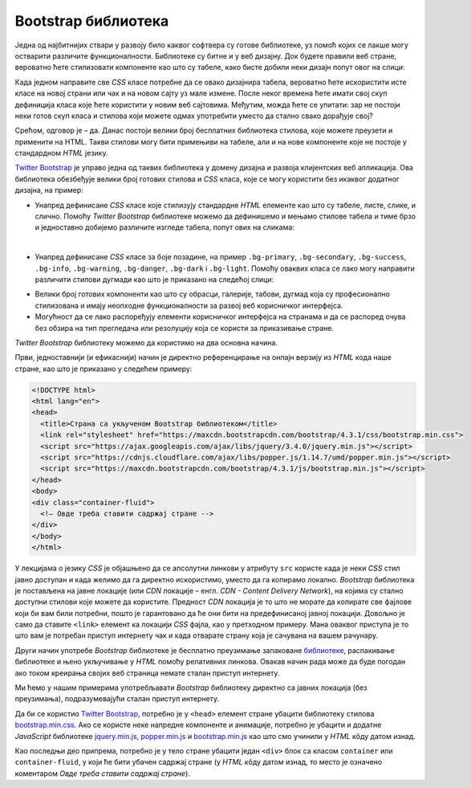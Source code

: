 Bootstrap библиотека
====================

Једна од најбитнијих ствари у развоју било каквог софтвера су готове библиотеке, уз помоћ којих се лакше могу остварити различите функционалности. Библиотеке су битне и у веб дизајну. Док будете правили веб стране, вероватно ћете стилизовати компоненте као што су табеле, како бисте добили неки дизајн попут овог на слици:

.. image:: ../../_images/bootstrap/tabela_stil_0.png
    :width: 624px
    :align: center

Када једном направите све *CSS* класе потребне да се овако дизајнира табела, вероватно ћете искористити исте класе на новој страни или чак и на новом сајту уз мале измене. После неког времена ћете имати свој скуп дефиниција класа које ћете користити у новим веб сајтовима. Међутим, можда ћете се упитати: зар не постоји неки готов скуп класа и стилова који можете одмах употребити уместо да стално свако дорађује свој?

Срећом, одговор је – да. Данас постоји велики број бесплатних библиотека стилова, које можете преузети и применити на HTML. Такви стилови могу бити примењиви на табеле, али и на нове компоненте које не постоје у стандардном *HTML* језику. 

`Twitter Bootstrap <https://getbootstrap.com/>`_ је управо једна од таквих библиотека у домену дизајна и развоја клијентских веб апликација. Ова библиотека обезбеђује велики број готових стилова и *CSS* класа, које се могу користити без икаквог додатног дизајна, на пример:

- Унапред дефинисане *CSS* класе које стилизују стандардне *HTML* елементе као што су табеле, листе, слике, и слично. Помоћу *Twitter Bootstrap* библиотеке можемо да дефинишемо и мењамо стилове табела и тиме брзо и једноставно добијемо различите изгледе табела, попут ових на сликама:

.. image:: ../../_images/bootstrap/tabela_stilovi.png
    :width: 600px
    :align: center

|

- Унапред дефинисане *CSS* класе за боје позадине, на пример ``.bg-primary``, ``.bg-secondary``, ``.bg-success``, ``.bg-info``, ``.bg-warning``, ``.bg-danger``, ``.bg-dark`` i ``.bg-light``. Помоћу оваквих класа се лако могу направити различити стилови дугмади као што је приказано на следећој слици:

.. image:: ../../_images/bootstrap/dugmad_stil.png
    :width: 624px
    :align: center

- Велики број готових компоненти као што су обрасци, галерије, табови, дугмад која су професионално стилизована и имају неопходне функционалности за развој веб корисничког интерфејса.
- Могућност да се лако распоређују елементи корисничког интерфејса на странама и да се распоред очува без обзира на тип прегледача или резолуцију која се користи за приказивање стране.

*Twitter Bootstrap* библиотеку можемо да користимо на два основна начина. 

Први, једноставнији (и ефикаснији) начин је директно референцирање на онлајн верзију из *HTML* кода наше стране, као што је приказано у следећем примеру:

.. code-block:: html

    <!DOCTYPE html>
    <html lang="en">
    <head>
      <title>Страна са укљученом Bootstrap библиотеком</title>
      <link rel="stylesheet" href="https://maxcdn.bootstrapcdn.com/bootstrap/4.3.1/css/bootstrap.min.css">
      <script src="https://ajax.googleapis.com/ajax/libs/jquery/3.4.0/jquery.min.js"></script>
      <script src="https://cdnjs.cloudflare.com/ajax/libs/popper.js/1.14.7/umd/popper.min.js"></script>
      <script src="https://maxcdn.bootstrapcdn.com/bootstrap/4.3.1/js/bootstrap.min.js"></script>
    </head>
    <body>
    <div class="container-fluid">
      <!— Овде треба ставити садржај стране -->
    </div>
    </body>
    </html>

У лекцијама о језику *CSS* је објашњено да се апсолутни линкови у  атрибуту ``src`` користе када је неки *CSS* стил јавно доступан и када желимо да га директно искористимо, уместо да га копирамо локално. *Bootstrap* библиотека је постављена на јавне локације (или *CDN* локације – енгл. *CDN - Content Delivery Network*), на којима су стално доступни стилови које можете да користите. Предност *CDN* локација је то што не морате да копирате све фајлове који би вам били потребни, пошто је гарантовано да ће они бити на предефинисаној јавној локацији. Довољно је само да ставите ``<link>`` елемент ка локацији *CSS* фајла, као у претходном примеру. Мана оваквог приступа је то што вам је потребан приступ интернету чак и када отварате страну која је сачувана на вашем рачунару. 

Други начин употребе *Bootstrap* библиотеке је бесплатно преузимање запаковане `библиотеке <https://getbootstrap.com/docs/4.5/getting-started/download/>`_, распакивање библиотеке и њено укључивање у *HTML* помоћу релативних линкова. Овакав начин рада може да буде погодан ако током креирања својих веб страница немате сталан приступ интернету. 

Ми ћемо у нашим примерима употребљавати *Bootstrap* библиотеку директно са јавних локација (без преузимања), подразумевајући сталан приступ интернету.

Да би се користио `Twitter Bootstrap <https://getbootstrap.com/>`_, потребно је у ``<head>`` елемент стране убацити библиотеку стилова `bootstrap.min.css <https://maxcdn.bootstrapcdn.com/bootstrap/4.3.1/css/bootstrap.min.css>`_. Ако се користе неке напредне компоненте и анимације, потребно је убацити и додатне *JavaScript* библиотеке
`jquery.min.js <https://ajax.googleapis.com/ajax/libs/jquery/3.4.0/jquery.min.js>`_,
`popper.min.js <https://cdnjs.cloudflare.com/ajax/libs/popper.js/1.14.7/umd/popper.min.js>`_ и 
`bootstrap.min.js <https://maxcdn.bootstrapcdn.com/bootstrap/4.3.1/js/bootstrap.min.js>`_ као што смо учинили у *HTML* кôду датом изнад.

Као последњи део припрема, потребно је у тело стране убацити један ``<div>`` блок са класом ``container`` или ``container-fluid``, у који ће бити убачен садржај стране (у *HTML* кôду датом изнад, то место је означено коментаром *Овде треба ставити садржај стране*).

.. infonote::

    *HTML* кôд који је дат изнад је добра полазна тачка за вежбање и испробавање разних могућности библиотеке `Twitter Bootstrap`. Сачувајте овај кôд  у локалном фајлу са екстензијом `.html` и користите по једну нову копију тог фајла при сваком започињању новог примера или нове веб стране. Такође, ако користите сајтове `jsbin <https://jsbin.com/hayekosoqi/edit?html,output>`_ или `jsFiddle <https://jsfiddle.net/9n3cjm8w/>`_, примере започињите копирањем овог кода у прозор на сајту.
